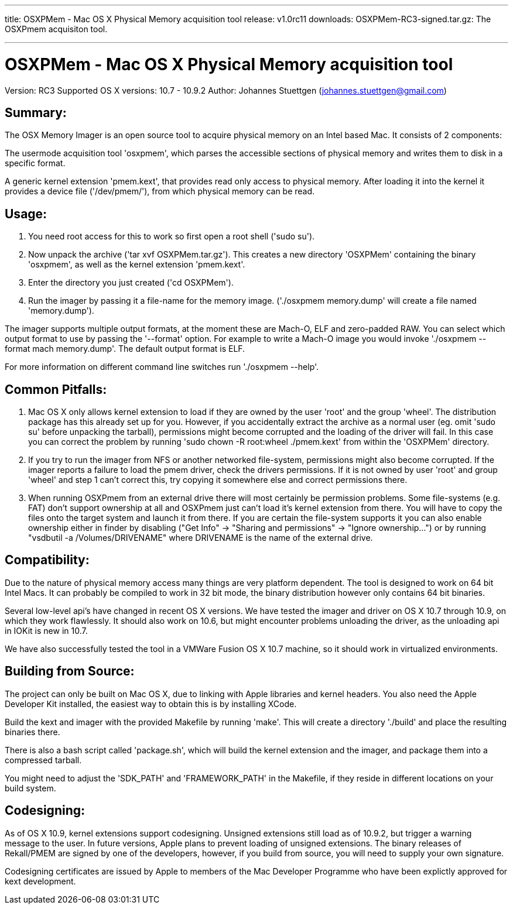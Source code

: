 ---
title: OSXPMem - Mac OS X Physical Memory acquisition tool
release: v1.0rc11
downloads:
  OSXPMem-RC3-signed.tar.gz: The OSXPmem acquisiton tool.

---
OSXPMem - Mac OS X Physical Memory acquisition tool
===================================================
Version: RC3
Supported OS X versions: 10.7 - 10.9.2
Author: Johannes Stuettgen (johannes.stuettgen@gmail.com)

Summary:
--------
The OSX Memory Imager is an open source tool to acquire physical memory on an
Intel based Mac. It consists of 2 components:

The usermode acquisition tool 'osxpmem', which parses the accessible sections of
physical memory and writes them to disk in a specific format.

A generic kernel extension 'pmem.kext', that provides read only
access to physical memory. After loading it into the kernel it provides
a device file ('/dev/pmem/'), from which physical memory can be read.

Usage:
------
1. You need root access for this to work so first open a root shell ('sudo su').

2. Now unpack the archive ('tar xvf OSXPMem.tar.gz'). This creates a new
directory 'OSXPMem' containing the binary 'osxpmem', as well as the
kernel extension 'pmem.kext'.

3. Enter the directory you just created ('cd OSXPMem').

4. Run the imager by passing it a file-name for the memory image.
('./osxpmem memory.dump' will create a file named 'memory.dump').

The imager supports multiple output formats, at the moment these are Mach-O, ELF
and zero-padded RAW. You can select which output format to use by passing the
'--format' option. For example to write a Mach-O image you would invoke
'./osxpmem --format mach memory.dump'. The default output format is ELF.

For more information on different command line switches run './osxpmem --help'.

Common Pitfalls:
----------------
1. Mac OS X only allows kernel extension to load if they are owned by the user
'root' and the group 'wheel'. The distribution package has this already set up
for you. However, if you accidentally extract the archive as a normal user (eg.
omit 'sudo su' before unpacking the tarball), permissions might become
corrupted and the loading of the driver will fail. In this case you can correct
the problem by running 'sudo chown -R root:wheel ./pmem.kext' from within the
'OSXPMem' directory.

2. If you try to run the imager from NFS or another networked file-system,
permissions might also become corrupted. If the imager reports a failure to load
the pmem driver, check the drivers permissions. If it is not owned by user
'root' and group 'wheel' and step 1 can't correct this, try copying it
somewhere else and correct permissions there.

3. When running OSXPmem from an external drive there will most certainly be
permission problems. Some file-systems (e.g. FAT) don't support ownership at all
and OSXPmem just can't load it's kernel extension from there. You will have to
copy the files onto the target system and launch it from there. If you are certain
the file-system supports it you can also enable ownership either in finder by
disabling ("Get Info" -> "Sharing and permissions" -> "Ignore ownership...") or
by running "vsdbutil -a /Volumes/DRIVENAME" where DRIVENAME is the name of the
external drive.

Compatibility:
--------------
Due to the nature of physical memory access many things are very platform
dependent. The tool is designed to work on 64 bit Intel Macs. It can probably be
compiled to work in 32 bit mode, the binary distribution however only contains
64 bit binaries.

Several low-level api's have changed in recent OS X versions. We have tested the
imager and driver on OS X 10.7 through 10.9, on which they work flawlessly. It
should also work on 10.6, but might encounter problems unloading the driver, as
the unloading api in IOKit is new in 10.7.

We have also successfully tested the tool in a VMWare Fusion OS X 10.7 machine,
so it should work in virtualized environments.

Building from Source:
---------------------
The project can only be built on Mac OS X, due to linking with Apple
libraries and kernel headers. You also need the Apple Developer Kit installed,
the easiest way to obtain this is by installing XCode.

Build the kext and imager with the provided Makefile by running 'make'.
This will create a directory './build' and place the resulting binaries there.

There is also a bash script called 'package.sh', which will build the
kernel extension and the imager, and package them into a compressed tarball.

You might need to adjust the 'SDK_PATH' and 'FRAMEWORK_PATH' in the Makefile, if
they reside in different locations on your build system.

Codesigning:
------------
As of OS X 10.9, kernel extensions support codesigning. Unsigned extensions
still load as of 10.9.2, but trigger a warning message to the user. In future
versions, Apple plans to prevent loading of unsigned extensions. The binary
releases of Rekall/PMEM are signed by one of the developers, however, if you
build from source, you will need to supply your own signature.

Codesigning certificates are issued by Apple to members of the Mac Developer
Programme who have been explictly approved for kext development.

